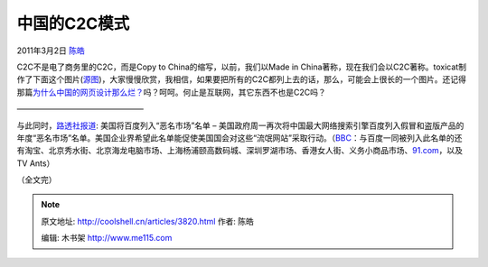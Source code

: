 .. _articles3820:

中国的C2C模式
=============

2011年3月2日 `陈皓 <http://coolshell.cn/articles/author/haoel>`__

C2C不是电了商务里的C2C，而是Copy to China的缩写，以前，我们以Made in
China著称，现在我们会以C2C著称。toxicat制作了下面这个图片(\ `源图 <http://9gag.com/gag/83592>`__)，大家慢慢欣赏，我相信，如果要把所有的C2C都列上去的话，那么，可能会上很长的一个图片。还记得那篇\ `为什么中国的网页设计那么烂？ <http://coolshell.cn/articles/3605.html>`__\ 吗？呵呵。何止是互联网，其它东西不也是C2C吗？

|image0|

|image1|

————————————————

与此同时，\ `路透社报道 <http://cn.reuters.com/article/CNTopGenNews/idCNCHINA-3878520110301>`__:
美国将百度列入“恶名市场”名单 –
美国政府周一再次将中国最大网络搜索引擎百度列入假冒和盗版产品的年度“恶名市场”名单。美国企业界希望此名单能促使美国国会对这些“流氓网站”采取行动。（\ `BBC <http://www.bbc.co.uk/zhongwen/simp/world/2011/03/110301_china_usa_trade_piracy.shtml>`__\ ：与百度一同被列入此名单的还有淘宝、北京秀水街、北京海龙电脑市场、上海杨浦颐高数码城、深圳罗湖市场、香港女人街、义务小商品市场、\ `91.com <http://91.com/>`__\ ，以及TV
Ants）

（全文完）

.. |image0| image:: /coolshell/static/20140921221739881000.jpg
.. |image1| image:: /coolshell/static/20140921221739940000.jpg
.. |image8| image:: /coolshell/static/20140921221742787000.jpg

.. note::
    原文地址: http://coolshell.cn/articles/3820.html 
    作者: 陈皓 

    编辑: 木书架 http://www.me115.com